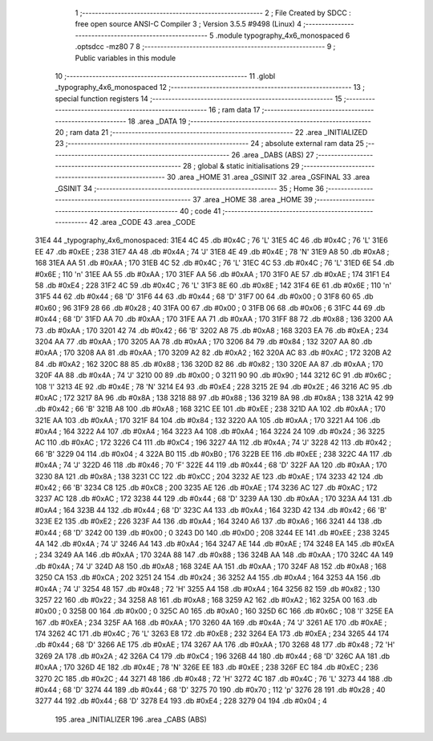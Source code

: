                               1 ;--------------------------------------------------------
                              2 ; File Created by SDCC : free open source ANSI-C Compiler
                              3 ; Version 3.5.5 #9498 (Linux)
                              4 ;--------------------------------------------------------
                              5 	.module typography_4x6_monospaced
                              6 	.optsdcc -mz80
                              7 	
                              8 ;--------------------------------------------------------
                              9 ; Public variables in this module
                             10 ;--------------------------------------------------------
                             11 	.globl _typography_4x6_monospaced
                             12 ;--------------------------------------------------------
                             13 ; special function registers
                             14 ;--------------------------------------------------------
                             15 ;--------------------------------------------------------
                             16 ; ram data
                             17 ;--------------------------------------------------------
                             18 	.area _DATA
                             19 ;--------------------------------------------------------
                             20 ; ram data
                             21 ;--------------------------------------------------------
                             22 	.area _INITIALIZED
                             23 ;--------------------------------------------------------
                             24 ; absolute external ram data
                             25 ;--------------------------------------------------------
                             26 	.area _DABS (ABS)
                             27 ;--------------------------------------------------------
                             28 ; global & static initialisations
                             29 ;--------------------------------------------------------
                             30 	.area _HOME
                             31 	.area _GSINIT
                             32 	.area _GSFINAL
                             33 	.area _GSINIT
                             34 ;--------------------------------------------------------
                             35 ; Home
                             36 ;--------------------------------------------------------
                             37 	.area _HOME
                             38 	.area _HOME
                             39 ;--------------------------------------------------------
                             40 ; code
                             41 ;--------------------------------------------------------
                             42 	.area _CODE
                             43 	.area _CODE
   31E4                      44 _typography_4x6_monospaced:
   31E4 4C                   45 	.db #0x4C	; 76	'L'
   31E5 4C                   46 	.db #0x4C	; 76	'L'
   31E6 EE                   47 	.db #0xEE	; 238
   31E7 4A                   48 	.db #0x4A	; 74	'J'
   31E8 4E                   49 	.db #0x4E	; 78	'N'
   31E9 A8                   50 	.db #0xA8	; 168
   31EA AA                   51 	.db #0xAA	; 170
   31EB 4C                   52 	.db #0x4C	; 76	'L'
   31EC 4C                   53 	.db #0x4C	; 76	'L'
   31ED 6E                   54 	.db #0x6E	; 110	'n'
   31EE AA                   55 	.db #0xAA	; 170
   31EF AA                   56 	.db #0xAA	; 170
   31F0 AE                   57 	.db #0xAE	; 174
   31F1 E4                   58 	.db #0xE4	; 228
   31F2 4C                   59 	.db #0x4C	; 76	'L'
   31F3 8E                   60 	.db #0x8E	; 142
   31F4 6E                   61 	.db #0x6E	; 110	'n'
   31F5 44                   62 	.db #0x44	; 68	'D'
   31F6 44                   63 	.db #0x44	; 68	'D'
   31F7 00                   64 	.db #0x00	; 0
   31F8 60                   65 	.db #0x60	; 96
   31F9 28                   66 	.db #0x28	; 40
   31FA 00                   67 	.db #0x00	; 0
   31FB 06                   68 	.db #0x06	; 6
   31FC 44                   69 	.db #0x44	; 68	'D'
   31FD AA                   70 	.db #0xAA	; 170
   31FE AA                   71 	.db #0xAA	; 170
   31FF 88                   72 	.db #0x88	; 136
   3200 AA                   73 	.db #0xAA	; 170
   3201 42                   74 	.db #0x42	; 66	'B'
   3202 A8                   75 	.db #0xA8	; 168
   3203 EA                   76 	.db #0xEA	; 234
   3204 AA                   77 	.db #0xAA	; 170
   3205 AA                   78 	.db #0xAA	; 170
   3206 84                   79 	.db #0x84	; 132
   3207 AA                   80 	.db #0xAA	; 170
   3208 AA                   81 	.db #0xAA	; 170
   3209 A2                   82 	.db #0xA2	; 162
   320A AC                   83 	.db #0xAC	; 172
   320B A2                   84 	.db #0xA2	; 162
   320C 88                   85 	.db #0x88	; 136
   320D 82                   86 	.db #0x82	; 130
   320E AA                   87 	.db #0xAA	; 170
   320F 4A                   88 	.db #0x4A	; 74	'J'
   3210 00                   89 	.db #0x00	; 0
   3211 90                   90 	.db #0x90	; 144
   3212 6C                   91 	.db #0x6C	; 108	'l'
   3213 4E                   92 	.db #0x4E	; 78	'N'
   3214 E4                   93 	.db #0xE4	; 228
   3215 2E                   94 	.db #0x2E	; 46
   3216 AC                   95 	.db #0xAC	; 172
   3217 8A                   96 	.db #0x8A	; 138
   3218 88                   97 	.db #0x88	; 136
   3219 8A                   98 	.db #0x8A	; 138
   321A 42                   99 	.db #0x42	; 66	'B'
   321B A8                  100 	.db #0xA8	; 168
   321C EE                  101 	.db #0xEE	; 238
   321D AA                  102 	.db #0xAA	; 170
   321E AA                  103 	.db #0xAA	; 170
   321F 84                  104 	.db #0x84	; 132
   3220 AA                  105 	.db #0xAA	; 170
   3221 A4                  106 	.db #0xA4	; 164
   3222 A4                  107 	.db #0xA4	; 164
   3223 A4                  108 	.db #0xA4	; 164
   3224 24                  109 	.db #0x24	; 36
   3225 AC                  110 	.db #0xAC	; 172
   3226 C4                  111 	.db #0xC4	; 196
   3227 4A                  112 	.db #0x4A	; 74	'J'
   3228 42                  113 	.db #0x42	; 66	'B'
   3229 04                  114 	.db #0x04	; 4
   322A B0                  115 	.db #0xB0	; 176
   322B EE                  116 	.db #0xEE	; 238
   322C 4A                  117 	.db #0x4A	; 74	'J'
   322D 46                  118 	.db #0x46	; 70	'F'
   322E 44                  119 	.db #0x44	; 68	'D'
   322F AA                  120 	.db #0xAA	; 170
   3230 8A                  121 	.db #0x8A	; 138
   3231 CC                  122 	.db #0xCC	; 204
   3232 AE                  123 	.db #0xAE	; 174
   3233 42                  124 	.db #0x42	; 66	'B'
   3234 C8                  125 	.db #0xC8	; 200
   3235 AE                  126 	.db #0xAE	; 174
   3236 AC                  127 	.db #0xAC	; 172
   3237 AC                  128 	.db #0xAC	; 172
   3238 44                  129 	.db #0x44	; 68	'D'
   3239 AA                  130 	.db #0xAA	; 170
   323A A4                  131 	.db #0xA4	; 164
   323B 44                  132 	.db #0x44	; 68	'D'
   323C A4                  133 	.db #0xA4	; 164
   323D 42                  134 	.db #0x42	; 66	'B'
   323E E2                  135 	.db #0xE2	; 226
   323F A4                  136 	.db #0xA4	; 164
   3240 A6                  137 	.db #0xA6	; 166
   3241 44                  138 	.db #0x44	; 68	'D'
   3242 00                  139 	.db #0x00	; 0
   3243 D0                  140 	.db #0xD0	; 208
   3244 EE                  141 	.db #0xEE	; 238
   3245 4A                  142 	.db #0x4A	; 74	'J'
   3246 A4                  143 	.db #0xA4	; 164
   3247 AE                  144 	.db #0xAE	; 174
   3248 EA                  145 	.db #0xEA	; 234
   3249 AA                  146 	.db #0xAA	; 170
   324A 88                  147 	.db #0x88	; 136
   324B AA                  148 	.db #0xAA	; 170
   324C 4A                  149 	.db #0x4A	; 74	'J'
   324D A8                  150 	.db #0xA8	; 168
   324E AA                  151 	.db #0xAA	; 170
   324F A8                  152 	.db #0xA8	; 168
   3250 CA                  153 	.db #0xCA	; 202
   3251 24                  154 	.db #0x24	; 36
   3252 A4                  155 	.db #0xA4	; 164
   3253 4A                  156 	.db #0x4A	; 74	'J'
   3254 48                  157 	.db #0x48	; 72	'H'
   3255 A4                  158 	.db #0xA4	; 164
   3256 82                  159 	.db #0x82	; 130
   3257 22                  160 	.db #0x22	; 34
   3258 A8                  161 	.db #0xA8	; 168
   3259 A2                  162 	.db #0xA2	; 162
   325A 00                  163 	.db #0x00	; 0
   325B 00                  164 	.db #0x00	; 0
   325C A0                  165 	.db #0xA0	; 160
   325D 6C                  166 	.db #0x6C	; 108	'l'
   325E EA                  167 	.db #0xEA	; 234
   325F AA                  168 	.db #0xAA	; 170
   3260 4A                  169 	.db #0x4A	; 74	'J'
   3261 AE                  170 	.db #0xAE	; 174
   3262 4C                  171 	.db #0x4C	; 76	'L'
   3263 E8                  172 	.db #0xE8	; 232
   3264 EA                  173 	.db #0xEA	; 234
   3265 44                  174 	.db #0x44	; 68	'D'
   3266 AE                  175 	.db #0xAE	; 174
   3267 AA                  176 	.db #0xAA	; 170
   3268 48                  177 	.db #0x48	; 72	'H'
   3269 2A                  178 	.db #0x2A	; 42
   326A C4                  179 	.db #0xC4	; 196
   326B 44                  180 	.db #0x44	; 68	'D'
   326C AA                  181 	.db #0xAA	; 170
   326D 4E                  182 	.db #0x4E	; 78	'N'
   326E EE                  183 	.db #0xEE	; 238
   326F EC                  184 	.db #0xEC	; 236
   3270 2C                  185 	.db #0x2C	; 44
   3271 48                  186 	.db #0x48	; 72	'H'
   3272 4C                  187 	.db #0x4C	; 76	'L'
   3273 44                  188 	.db #0x44	; 68	'D'
   3274 44                  189 	.db #0x44	; 68	'D'
   3275 70                  190 	.db #0x70	; 112	'p'
   3276 28                  191 	.db #0x28	; 40
   3277 44                  192 	.db #0x44	; 68	'D'
   3278 E4                  193 	.db #0xE4	; 228
   3279 04                  194 	.db #0x04	; 4
                            195 	.area _INITIALIZER
                            196 	.area _CABS (ABS)
